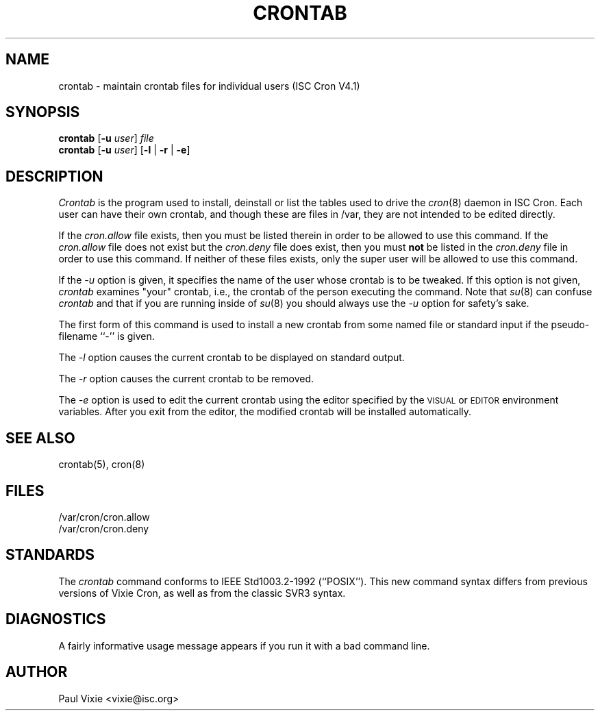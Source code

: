 .\"/* Copyright 1988,1990,1993 by Paul Vixie
.\" * All rights reserved
.\" */
.\" 
.\" Copyright (c) 2004 by Internet Systems Consortium, Inc. ("ISC")
.\" Copyright (c) 1997,2000 by Internet Software Consortium, Inc.
.\"
.\" Permission to use, copy, modify, and distribute this software for any
.\" purpose with or without fee is hereby granted, provided that the above
.\" copyright notice and this permission notice appear in all copies.
.\"
.\" THE SOFTWARE IS PROVIDED "AS IS" AND ISC DISCLAIMS ALL WARRANTIES
.\" WITH REGARD TO THIS SOFTWARE INCLUDING ALL IMPLIED WARRANTIES OF
.\" MERCHANTABILITY AND FITNESS.  IN NO EVENT SHALL ISC BE LIABLE FOR
.\" ANY SPECIAL, DIRECT, INDIRECT, OR CONSEQUENTIAL DAMAGES OR ANY DAMAGES
.\" WHATSOEVER RESULTING FROM LOSS OF USE, DATA OR PROFITS, WHETHER IN AN
.\" ACTION OF CONTRACT, NEGLIGENCE OR OTHER TORTIOUS ACTION, ARISING OUT
.\" OF OR IN CONNECTION WITH THE USE OR PERFORMANCE OF THIS SOFTWARE.
.\"
.\" Id: crontab.1,v 1.7 2004/01/23 19:03:32 vixie Exp
.\"
.TH CRONTAB 1 "29 December 1993"
.UC 4
.SH NAME
crontab \- maintain crontab files for individual users (ISC Cron V4.1)
.SH SYNOPSIS
.B crontab
.RB [ -u
.IR user ] " file"
.br
.B crontab
.RB [ -u
.IR user ]
.RB [ -l " | " -r " | " -e ]
.SH DESCRIPTION
.I Crontab
is the program used to install, deinstall or list the tables
used to drive the
.IR cron (8)
daemon in ISC Cron.  Each user can have their own crontab, and though
these are files in /var, they are not intended to be edited directly.
.PP
If the
.I cron.allow
file exists, then you must be listed therein in order to be allowed to use
this command.  If the
.I cron.allow
file does not exist but the
.I cron.deny
file does exist, then you must \fBnot\fR be listed in the
.I cron.deny
file in order to use this command.  If neither of these files exists,
only the super user will be allowed to use this command.
.PP
If the
.I -u
option is given, it specifies the name of the user whose crontab is to be
tweaked.  If this option is not given,
.I crontab
examines "your" crontab, i.e., the crontab of the person executing the
command.  Note that
.IR su (8)
can confuse
.I crontab
and that if you are running inside of
.IR su (8)
you should always use the
.I -u
option for safety's sake.
.PP
The first form of this command is used to install a new crontab from some
named file or standard input if the pseudo-filename ``-'' is given.
.PP
The
.I -l
option causes the current crontab to be displayed on standard output.
.PP
The
.I -r
option causes the current crontab to be removed.
.PP
The
.I -e
option is used to edit the current crontab using the editor specified by
the \s-1VISUAL\s+1 or \s-1EDITOR\s+1 environment variables.  After you exit
from the editor, the modified crontab will be installed automatically.
.SH "SEE ALSO"
crontab(5), cron(8)
.SH FILES
.nf
/var/cron/cron.allow
/var/cron/cron.deny
.fi
.SH STANDARDS
The
.I crontab
command conforms to IEEE Std1003.2-1992 (``POSIX'').  This new command syntax
differs from previous versions of Vixie Cron, as well as from the classic
SVR3 syntax.
.SH DIAGNOSTICS
A fairly informative usage message appears if you run it with a bad command
line.
.SH AUTHOR
.nf
Paul Vixie <vixie@isc.org>
